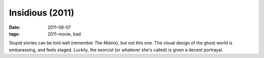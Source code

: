 Insidious (2011)
================

:date: 2011-08-07
:tags: 2011-movie, bad



Stupid stories can be told well (remember *The Matrix*), but not this
one. The visual design of the ghost world is embarassing, and feels
staged. Luckily, the exorcist (or whatever she's called) is given a
decent portrayal.
